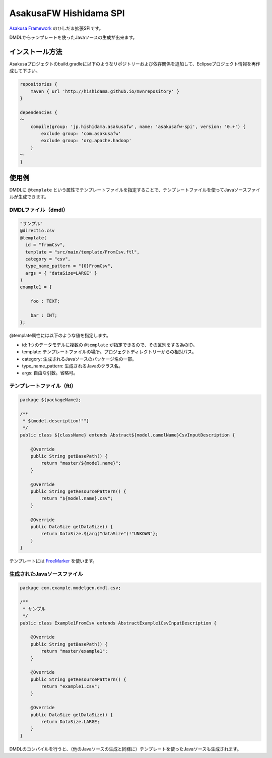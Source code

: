 AsakusaFW Hishidama SPI
=======================
`Asakusa Framework <http://www.ne.jp/asahi/hishidama/home/tech/asakusafw/index.html>`_ のひしだま拡張SPIです。

DMDLからテンプレートを使ったJavaソースの生成が出来ます。


インストール方法
----------------
Asakusaプロジェクトのbuild.gradleに以下のようなリポジトリーおよび依存関係を追加して、Eclipseプロジェクト情報を再作成して下さい。

.. sourcecode:: gradle

 repositories {
     maven { url 'http://hishidama.github.io/mvnrepository' }
 }
 
 dependencies {
 ～
     compile(group: 'jp.hishidama.asakusafw', name: 'asakusafw-spi', version: '0.+') {
         exclude group: 'com.asakusafw'
         exclude group: 'org.apache.hadoop'
     }
 ～
 }


使用例
------
DMDLに ``@template`` という属性でテンプレートファイルを指定することで、テンプレートファイルを使ってJavaソースファイルが生成できます。

DMDLファイル（dmdl）
~~~~~~~~~~~~~~~~~~~~
.. sourcecode:: dmdl

   "サンプル"
   @directio.csv
   @template(
     id = "fromCsv",
     template = "src/main/template/FromCsv.ftl",
     category = "csv",
     type_name_pattern = "{0}FromCsv",
     args = { "dataSize=LARGE" }
   )
   example1 = {
   
       foo : TEXT;
   
       bar : INT;
   };

@template属性には以下のような値を指定します。

* id: 1つのデータモデルに複数の ``@template`` が指定できるので、その区別をする為のID。
* template: テンプレートファイルの場所。プロジェクトディレクトリーからの相対パス。
* category: 生成されるJavaソースのパッケージ名の一部。
* type_name_pattern: 生成されるJavaのクラス名。
* args: 自由な引数。省略可。

テンプレートファイル（ftl）
~~~~~~~~~~~~~~~~~~~~~~~~~~~
.. sourcecode:: ftl

   package ${packageName};
   
   /**
    * ${model.description!""}
    */
   public class ${className} extends Abstract${model.camelName}CsvInputDescription {
   
       @Override
       public String getBasePath() {
           return "master/${model.name}";
       }
   
       @Override
       public String getResourcePattern() {
           return "${model.name}.csv";
       }
   
       @Override
       public DataSize getDataSize() {
           return DataSize.${arg("dataSize")!"UNKOWN"};
       }
   }

テンプレートには `FreeMarker <http://www.ne.jp/asahi/hishidama/home/tech/java/freemarker/index.html>`_ を使います。

生成されたJavaソースファイル
~~~~~~~~~~~~~~~~~~~~~~~~~~~~
.. sourcecode:: java

   package com.example.modelgen.dmdl.csv;
   
   /**
    * サンプル
    */
   public class Example1FromCsv extends AbstractExample1CsvInputDescription {
   
       @Override
       public String getBasePath() {
           return "master/example1";
       }
   
       @Override
       public String getResourcePattern() {
           return "example1.csv";
       }
   
       @Override
       public DataSize getDataSize() {
           return DataSize.LARGE;
       }
   }

DMDLのコンパイルを行うと、（他のJavaソースの生成と同様に）テンプレートを使ったJavaソースも生成されます。

